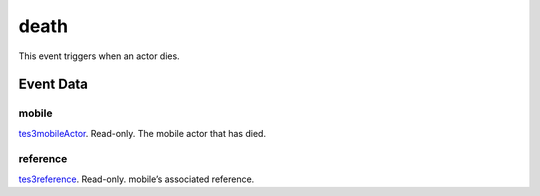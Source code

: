 death
====================================================================================================

This event triggers when an actor dies.

Event Data
----------------------------------------------------------------------------------------------------

mobile
~~~~~~~~~~~~~~~~~~~~~~~~~~~~~~~~~~~~~~~~~~~~~~~~~~~~~~~~~~~~~~~~~~~~~~~~~~~~~~~~~~~~~~~~~~~~~~~~~~~~

`tes3mobileActor`_. Read-only. The mobile actor that has died.

reference
~~~~~~~~~~~~~~~~~~~~~~~~~~~~~~~~~~~~~~~~~~~~~~~~~~~~~~~~~~~~~~~~~~~~~~~~~~~~~~~~~~~~~~~~~~~~~~~~~~~~

`tes3reference`_. Read-only. mobile’s associated reference.

.. _`tes3mobileActor`: ../../lua/type/tes3mobileActor.html
.. _`tes3reference`: ../../lua/type/tes3reference.html
